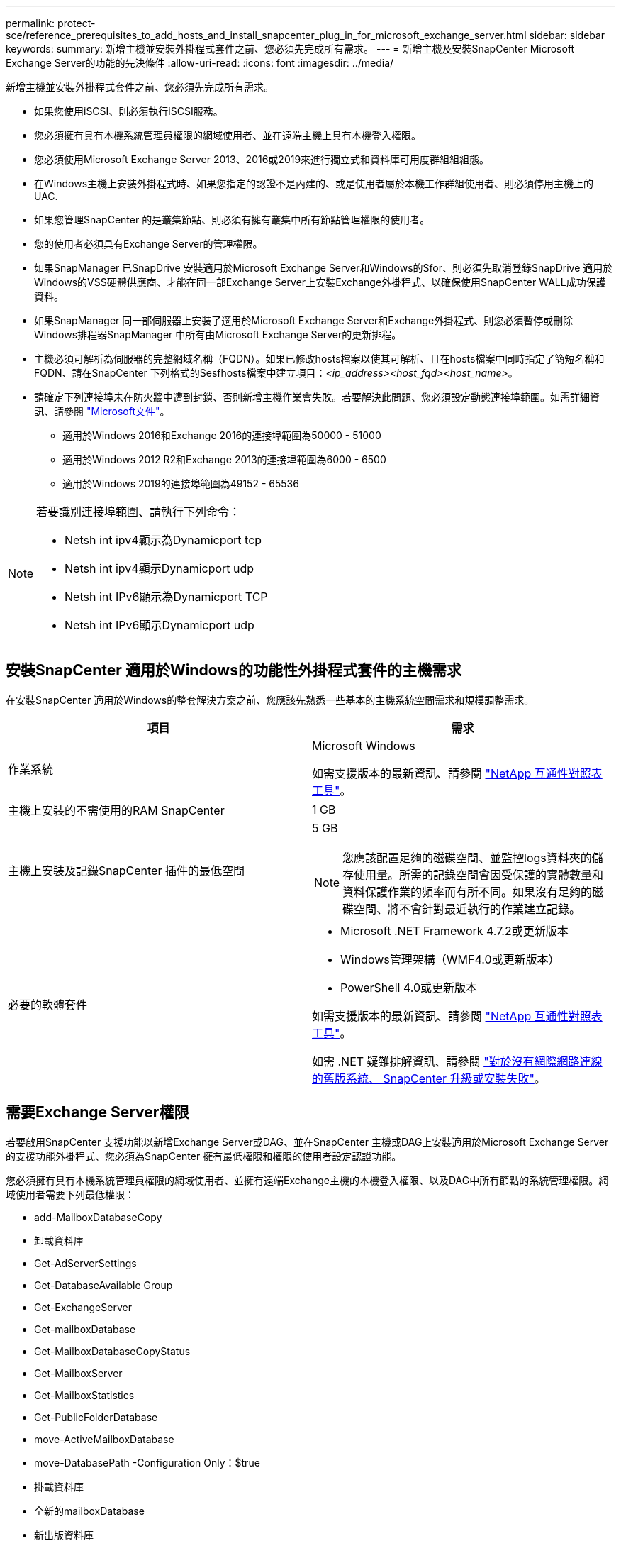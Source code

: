 ---
permalink: protect-sce/reference_prerequisites_to_add_hosts_and_install_snapcenter_plug_in_for_microsoft_exchange_server.html 
sidebar: sidebar 
keywords:  
summary: 新增主機並安裝外掛程式套件之前、您必須先完成所有需求。 
---
= 新增主機及安裝SnapCenter Microsoft Exchange Server的功能的先決條件
:allow-uri-read: 
:icons: font
:imagesdir: ../media/


[role="lead"]
新增主機並安裝外掛程式套件之前、您必須先完成所有需求。

* 如果您使用iSCSI、則必須執行iSCSI服務。
* 您必須擁有具有本機系統管理員權限的網域使用者、並在遠端主機上具有本機登入權限。
* 您必須使用Microsoft Exchange Server 2013、2016或2019來進行獨立式和資料庫可用度群組組組態。
* 在Windows主機上安裝外掛程式時、如果您指定的認證不是內建的、或是使用者屬於本機工作群組使用者、則必須停用主機上的UAC.
* 如果您管理SnapCenter 的是叢集節點、則必須有擁有叢集中所有節點管理權限的使用者。
* 您的使用者必須具有Exchange Server的管理權限。
* 如果SnapManager 已SnapDrive 安裝適用於Microsoft Exchange Server和Windows的Sfor、則必須先取消登錄SnapDrive 適用於Windows的VSS硬體供應商、才能在同一部Exchange Server上安裝Exchange外掛程式、以確保使用SnapCenter WALL成功保護資料。
* 如果SnapManager 同一部伺服器上安裝了適用於Microsoft Exchange Server和Exchange外掛程式、則您必須暫停或刪除Windows排程器SnapManager 中所有由Microsoft Exchange Server的更新排程。
* 主機必須可解析為伺服器的完整網域名稱（FQDN）。如果已修改hosts檔案以使其可解析、且在hosts檔案中同時指定了簡短名稱和FQDN、請在SnapCenter 下列格式的Sesfhosts檔案中建立項目：_<ip_address><host_fqd><host_name>_。
* 請確定下列連接埠未在防火牆中遭到封鎖、否則新增主機作業會失敗。若要解決此問題、您必須設定動態連接埠範圍。如需詳細資訊、請參閱 https://docs.microsoft.com/en-us/troubleshoot/windows-server/networking/configure-rpc-dynamic-port-allocation-with-firewalls["Microsoft文件"^]。
+
** 適用於Windows 2016和Exchange 2016的連接埠範圍為50000 - 51000
** 適用於Windows 2012 R2和Exchange 2013的連接埠範圍為6000 - 6500
** 適用於Windows 2019的連接埠範圍為49152 - 65536




[NOTE]
====
若要識別連接埠範圍、請執行下列命令：

* Netsh int ipv4顯示為Dynamicport tcp
* Netsh int ipv4顯示Dynamicport udp
* Netsh int IPv6顯示為Dynamicport TCP
* Netsh int IPv6顯示Dynamicport udp


====


== 安裝SnapCenter 適用於Windows的功能性外掛程式套件的主機需求

在安裝SnapCenter 適用於Windows的整套解決方案之前、您應該先熟悉一些基本的主機系統空間需求和規模調整需求。

|===
| 項目 | 需求 


 a| 
作業系統
 a| 
Microsoft Windows

如需支援版本的最新資訊、請參閱 https://imt.netapp.com/matrix/imt.jsp?components=103047;&solution=1257&isHWU&src=IMT["NetApp 互通性對照表工具"^]。



 a| 
主機上安裝的不需使用的RAM SnapCenter
 a| 
1 GB



 a| 
主機上安裝及記錄SnapCenter 插件的最低空間
 a| 
5 GB


NOTE: 您應該配置足夠的磁碟空間、並監控logs資料夾的儲存使用量。所需的記錄空間會因受保護的實體數量和資料保護作業的頻率而有所不同。如果沒有足夠的磁碟空間、將不會針對最近執行的作業建立記錄。



 a| 
必要的軟體套件
 a| 
* Microsoft .NET Framework 4.7.2或更新版本
* Windows管理架構（WMF4.0或更新版本）
* PowerShell 4.0或更新版本


如需支援版本的最新資訊、請參閱 https://imt.netapp.com/matrix/imt.jsp?components=103047;&solution=1257&isHWU&src=IMT["NetApp 互通性對照表工具"^]。

如需 .NET 疑難排解資訊、請參閱 https://kb.netapp.com/mgmt/SnapCenter/SnapCenter_upgrade_or_install_fails_with_This_KB_is_not_related_to_the_OS["對於沒有網際網路連線的舊版系統、 SnapCenter 升級或安裝失敗"^]。

|===


== 需要Exchange Server權限

若要啟用SnapCenter 支援功能以新增Exchange Server或DAG、並在SnapCenter 主機或DAG上安裝適用於Microsoft Exchange Server的支援功能外掛程式、您必須為SnapCenter 擁有最低權限和權限的使用者設定認證功能。

您必須擁有具有本機系統管理員權限的網域使用者、並擁有遠端Exchange主機的本機登入權限、以及DAG中所有節點的系統管理權限。網域使用者需要下列最低權限：

* add-MailboxDatabaseCopy
* 卸載資料庫
* Get-AdServerSettings
* Get-DatabaseAvailable Group
* Get-ExchangeServer
* Get-mailboxDatabase
* Get-MailboxDatabaseCopyStatus
* Get-MailboxServer
* Get-MailboxStatistics
* Get-PublicFolderDatabase
* move-ActiveMailboxDatabase
* move-DatabasePath -Configuration Only：$true
* 掛載資料庫
* 全新的mailboxDatabase
* 新出版資料庫
* 去除mailboxDatabase
* 去除MailboxDatabaseCopy
* 移除-出版資料庫
* RESUME：MailboxDatabaseCopy
* Set-AdServerSettings
* Set-mailboxdatabase-allowfilerestore：$true
* Set-MailboxDatabaseCopy
* Set-PublicFolderDatabase
* suspend-MailboxDatabaseCopy
* update-MailboxDatabaseCopy




== 在Windows Server 2012或更新版本上設定GMSA

在安裝SnapCenter 適用於Windows的整套解決方案之前、您應該先熟悉一些基本的主機系統空間需求和規模調整需求。

|===
| 項目 | 需求 


 a| 
作業系統
 a| 
Microsoft Windows

如需支援版本的最新資訊、請參閱 https://imt.netapp.com/matrix/imt.jsp?components=103047;&solution=1257&isHWU&src=IMT["NetApp 互通性對照表工具"^]。



 a| 
主機上安裝的不需使用的RAM SnapCenter
 a| 
1 GB



 a| 
主機上安裝及記錄SnapCenter 插件的最低空間
 a| 
5 GB


NOTE: 您應該配置足夠的磁碟空間、並監控logs資料夾的儲存使用量。所需的記錄空間會因受保護的實體數量和資料保護作業的頻率而有所不同。如果沒有足夠的磁碟空間、將不會針對最近執行的作業建立記錄。



 a| 
必要的軟體套件
 a| 
* Microsoft .NET Framework 4.7.2或更新版本
* Windows管理架構（WMF4.0或更新版本）
* PowerShell 4.0或更新版本


如需支援版本的最新資訊、請參閱 https://imt.netapp.com/matrix/imt.jsp?components=103047;&solution=1257&isHWU&src=IMT["NetApp 互通性對照表工具"^]。

如需 .NET 疑難排解資訊、請參閱 https://kb.netapp.com/mgmt/SnapCenter/SnapCenter_upgrade_or_install_fails_with_This_KB_is_not_related_to_the_OS["對於沒有網際網路連線的舊版系統、 SnapCenter 升級或安裝失敗"^]。

|===